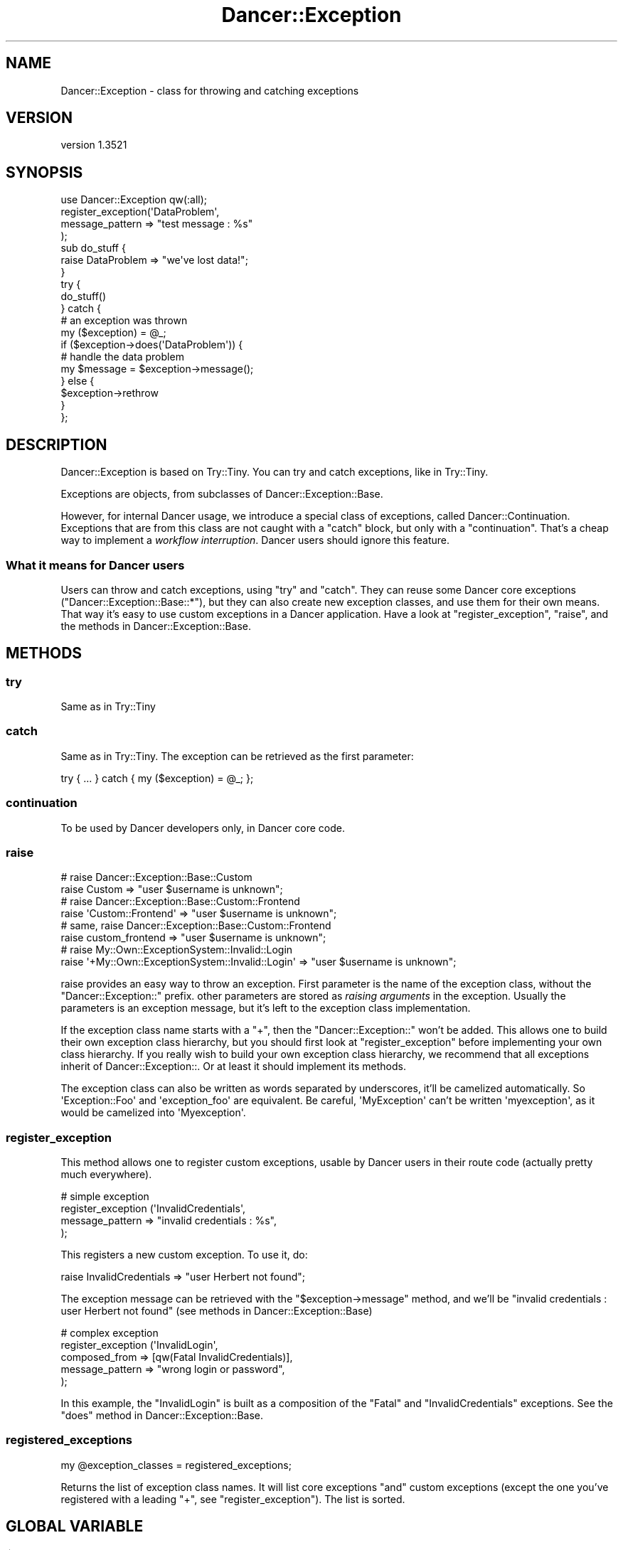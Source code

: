 .\" -*- mode: troff; coding: utf-8 -*-
.\" Automatically generated by Pod::Man 5.01 (Pod::Simple 3.43)
.\"
.\" Standard preamble:
.\" ========================================================================
.de Sp \" Vertical space (when we can't use .PP)
.if t .sp .5v
.if n .sp
..
.de Vb \" Begin verbatim text
.ft CW
.nf
.ne \\$1
..
.de Ve \" End verbatim text
.ft R
.fi
..
.\" \*(C` and \*(C' are quotes in nroff, nothing in troff, for use with C<>.
.ie n \{\
.    ds C` ""
.    ds C' ""
'br\}
.el\{\
.    ds C`
.    ds C'
'br\}
.\"
.\" Escape single quotes in literal strings from groff's Unicode transform.
.ie \n(.g .ds Aq \(aq
.el       .ds Aq '
.\"
.\" If the F register is >0, we'll generate index entries on stderr for
.\" titles (.TH), headers (.SH), subsections (.SS), items (.Ip), and index
.\" entries marked with X<> in POD.  Of course, you'll have to process the
.\" output yourself in some meaningful fashion.
.\"
.\" Avoid warning from groff about undefined register 'F'.
.de IX
..
.nr rF 0
.if \n(.g .if rF .nr rF 1
.if (\n(rF:(\n(.g==0)) \{\
.    if \nF \{\
.        de IX
.        tm Index:\\$1\t\\n%\t"\\$2"
..
.        if !\nF==2 \{\
.            nr % 0
.            nr F 2
.        \}
.    \}
.\}
.rr rF
.\" ========================================================================
.\"
.IX Title "Dancer::Exception 3"
.TH Dancer::Exception 3 2023-02-08 "perl v5.38.2" "User Contributed Perl Documentation"
.\" For nroff, turn off justification.  Always turn off hyphenation; it makes
.\" way too many mistakes in technical documents.
.if n .ad l
.nh
.SH NAME
Dancer::Exception \- class for throwing and catching exceptions
.SH VERSION
.IX Header "VERSION"
version 1.3521
.SH SYNOPSIS
.IX Header "SYNOPSIS"
.Vb 1
\&    use Dancer::Exception qw(:all);
\&
\&    register_exception(\*(AqDataProblem\*(Aq,
\&                        message_pattern => "test message : %s"
\&                      );
\&
\&    sub do_stuff {
\&      raise DataProblem => "we\*(Aqve lost data!";
\&    }
\&
\&    try {
\&      do_stuff()
\&    } catch {
\&      # an exception was thrown
\&      my ($exception) = @_;
\&      if ($exception\->does(\*(AqDataProblem\*(Aq)) {
\&        # handle the data problem
\&        my $message = $exception\->message();
\&      } else {
\&        $exception\->rethrow
\&      }
\&    };
.Ve
.SH DESCRIPTION
.IX Header "DESCRIPTION"
Dancer::Exception is based on Try::Tiny. You can try and catch exceptions,
like in Try::Tiny.
.PP
Exceptions are objects, from subclasses of Dancer::Exception::Base.
.PP
However, for internal Dancer usage, we introduce a special class of exceptions,
called Dancer::Continuation. Exceptions that are from this class are not
caught with a \f(CW\*(C`catch\*(C'\fR block, but only with a \f(CW\*(C`continuation\*(C'\fR. That's a cheap
way to implement a \fIworkflow interruption\fR. Dancer users should ignore this
feature.
.SS "What it means for Dancer users"
.IX Subsection "What it means for Dancer users"
Users can throw and catch exceptions, using \f(CW\*(C`try\*(C'\fR and \f(CW\*(C`catch\*(C'\fR. They can reuse
some Dancer core exceptions (\f(CW\*(C`Dancer::Exception::Base::*\*(C'\fR), but they can also
create new exception classes, and use them for their own means. That way it's
easy to use custom exceptions in a Dancer application. Have a look at
\&\f(CW\*(C`register_exception\*(C'\fR, \f(CW\*(C`raise\*(C'\fR, and the methods in Dancer::Exception::Base.
.SH METHODS
.IX Header "METHODS"
.SS try
.IX Subsection "try"
Same as in Try::Tiny
.SS catch
.IX Subsection "catch"
Same as in Try::Tiny. The exception can be retrieved as the first parameter:
.PP
.Vb 1
\&    try { ... } catch { my ($exception) = @_; };
.Ve
.SS continuation
.IX Subsection "continuation"
To be used by Dancer developers only, in Dancer core code.
.SS raise
.IX Subsection "raise"
.Vb 2
\&  # raise Dancer::Exception::Base::Custom
\&  raise Custom => "user $username is unknown";
\&
\&  # raise Dancer::Exception::Base::Custom::Frontend
\&  raise \*(AqCustom::Frontend\*(Aq => "user $username is unknown";
\&
\&  # same, raise Dancer::Exception::Base::Custom::Frontend
\&  raise custom_frontend => "user $username is unknown";
\&
\&  # raise My::Own::ExceptionSystem::Invalid::Login
\&  raise \*(Aq+My::Own::ExceptionSystem::Invalid::Login\*(Aq => "user $username is unknown";
.Ve
.PP
raise provides an easy way to throw an exception. First parameter is the name
of the exception class, without the \f(CW\*(C`Dancer::Exception::\*(C'\fR prefix. other
parameters are stored as \fIraising arguments\fR in the exception. Usually the
parameters is an exception message, but it's left to the exception class
implementation.
.PP
If the exception class name starts with a \f(CW\*(C`+\*(C'\fR, then the
\&\f(CW\*(C`Dancer::Exception::\*(C'\fR won't be added. This allows one to build their own
exception class hierarchy, but you should first look at \f(CW\*(C`register_exception\*(C'\fR
before implementing your own class hierarchy. If you really wish to build your
own exception class hierarchy, we recommend that all exceptions inherit of
Dancer::Exception::. Or at least it should implement its methods.
.PP
The exception class can also be written as words separated by underscores, it'll be
camelized automatically. So \f(CW\*(AqException::Foo\*(Aq\fR and \f(CW\*(Aqexception_foo\*(Aq\fR are
equivalent. Be careful, \f(CW\*(AqMyException\*(Aq\fR can't be written \f(CW\*(Aqmyexception\*(Aq\fR, as
it would be camelized into \f(CW\*(AqMyexception\*(Aq\fR.
.SS register_exception
.IX Subsection "register_exception"
This method allows one to register custom exceptions, usable by Dancer users in
their route code (actually pretty much everywhere).
.PP
.Vb 4
\&  # simple exception
\&  register_exception (\*(AqInvalidCredentials\*(Aq,
\&                      message_pattern => "invalid credentials : %s",
\&                     );
.Ve
.PP
This registers a new custom exception. To use it, do:
.PP
.Vb 1
\&  raise InvalidCredentials => "user Herbert not found";
.Ve
.PP
The exception message can be retrieved with the \f(CW\*(C`$exception\->message\*(C'\fR method, and we'll be
\&\f(CW"invalid credentials : user Herbert not found"\fR (see methods in Dancer::Exception::Base)
.PP
.Vb 5
\&  # complex exception
\&  register_exception (\*(AqInvalidLogin\*(Aq,
\&                      composed_from => [qw(Fatal InvalidCredentials)],
\&                      message_pattern => "wrong login or password",
\&                   );
.Ve
.PP
In this example, the \f(CW\*(C`InvalidLogin\*(C'\fR is built as a composition of the \f(CW\*(C`Fatal\*(C'\fR
and \f(CW\*(C`InvalidCredentials\*(C'\fR exceptions. See the \f(CW\*(C`does\*(C'\fR method in
Dancer::Exception::Base.
.SS registered_exceptions
.IX Subsection "registered_exceptions"
.Vb 1
\&  my @exception_classes = registered_exceptions;
.Ve
.PP
Returns the list of exception class names. It will list core exceptions \f(CW\*(C`and\*(C'\fR
custom exceptions (except the one you've registered with a leading \f(CW\*(C`+\*(C'\fR, see
\&\f(CW\*(C`register_exception\*(C'\fR). The list is sorted.
.SH "GLOBAL VARIABLE"
.IX Header "GLOBAL VARIABLE"
.ie n .SS $Dancer::Exception::Verbose
.el .SS \f(CW$Dancer::Exception::Verbose\fP
.IX Subsection "$Dancer::Exception::Verbose"
When set to 1, exceptions will stringify with a long stack trace. This variable
is similar to \f(CW$Carp::Verbose\fR. I recommend you use it like that:
.PP
.Vb 2
\&  local $Dancer::Exception::Verbose;
\&  $Dancer::Exception::Verbose = 1;
.Ve
.PP
All the Carp global variables can also be used to alter the stacktrace
generation.
.SH AUTHOR
.IX Header "AUTHOR"
Dancer Core Developers
.SH "COPYRIGHT AND LICENSE"
.IX Header "COPYRIGHT AND LICENSE"
This software is copyright (c) 2010 by Alexis Sukrieh.
.PP
This is free software; you can redistribute it and/or modify it under
the same terms as the Perl 5 programming language system itself.
